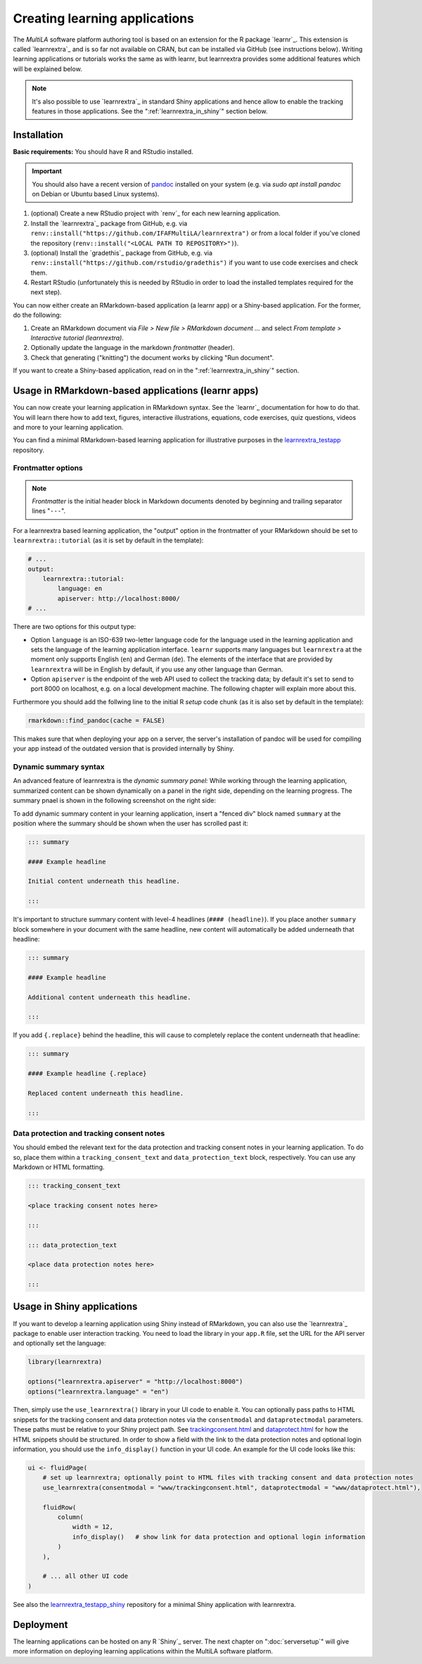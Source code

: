 .. _learning_apps:

Creating learning applications
==============================

The *MultiLA* software platform authoring tool is based on an extension for the R package `learnr`_. This extension is called `learnrextra`_ and is so far not available on CRAN, but can be installed via GitHub (see instructions below). Writing learning applications or tutorials works the same as with learnr, but learnrextra provides some additional features which will be explained below.

.. note::

    It's also possible to use `learnrextra`_ in standard Shiny applications and hence allow to enable the tracking features in those applications. See the ":ref:`learnrextra_in_shiny`" section below.

Installation
------------

**Basic requirements:** You should have R and RStudio installed.

.. important:: You should also have a recent version of `pandoc <https://pandoc.org/>`_ installed on your system (e.g. via `sudo apt install pandoc` on Debian or Ubuntu based Linux systems).

1. (optional) Create a new RStudio project with `renv`_ for each new learning application.
2. Install the `learnrextra`_ package from GitHub, e.g. via ``renv::install("https://github.com/IFAFMultiLA/learnrextra")`` or from a local folder if you've cloned the repository (``renv::install("<LOCAL PATH TO REPOSITORY>")``).
3. (optional) Install the `gradethis`_ package from GitHub, e.g. via ``renv::install("https://github.com/rstudio/gradethis")`` if you want to use code exercises and check them.
4. Restart RStudio (unfortunately this is needed by RStudio in order to load the installed templates required for the next step).

You can now either create an RMarkdown-based application (a learnr app) or a Shiny-based application. For the former, do the following:

1. Create an RMarkdown document via *File > New file > RMarkdown document ...* and select *From template > Interactive tutorial (learnrextra)*.
2. Optionally update the language in the markdown *frontmatter* (header).
3. Check that generating ("knitting") the document works by clicking "Run document".

If you want to create a Shiny-based application, read on in the ":ref:`learnrextra_in_shiny`" section.

Usage in RMarkdown-based applications (learnr apps)
---------------------------------------------------

You can now create your learning application in RMarkdown syntax. See the `learnr`_ documentation for how to do that. You will learn there how to add text, figures, interactive illustrations, equations, code exercises, quiz questions, videos and more to your learning application.

You can find a minimal RMarkdown-based learning application for illustrative purposes in the `learnrextra_testapp <https://github.com/IFAFMultiLA/learnrextra_testapp>`_ repository.

.. _learning_apps_frontmatter:

Frontmatter options
^^^^^^^^^^^^^^^^^^^

.. note:: *Frontmatter* is the initial header block in Markdown documents denoted by beginning and trailing separator lines "``---``".

For a learnrextra based learning application, the "output" option in the frontmatter of your RMarkdown should be set to ``learnrextra::tutorial`` (as it is set by default in the template):

.. code-block:: yaml

    # ...
    output:
        learnrextra::tutorial:
            language: en
            apiserver: http://localhost:8000/
    # ...

There are two options for this output type:

- Option ``language`` is an ISO-639 two-letter language code for the language used in the learning application and sets the language of the learning application interface. ``learnr`` supports many languages but ``learnrextra`` at the moment only supports English (``en``) and German (``de``). The elements of the interface that are provided by ``learnrextra`` will be in English by default, if you use any other language than German.
- Option ``apiserver`` is the endpoint of the web API used to collect the tracking data; by default it's set to send to port 8000 on localhost, e.g. on a local development machine. The following chapter will explain more about this.

Furthermore you should add the follwing line to the initial R *setup* code chunk (as it is also set by default in the template):

.. code-block:: r

    rmarkdown::find_pandoc(cache = FALSE)

This makes sure that when deploying your app on a server, the server's installation of pandoc will be used for compiling your app instead of the outdated version that is provided internally by Shiny.

Dynamic summary syntax
^^^^^^^^^^^^^^^^^^^^^^

An advanced feature of learnrextra is the *dynamic summary panel:* While working through the learning application, summarized content can be shown dynamically on a panel in the right side, depending on the learning progress. The summary pnael is shown in the following screenshot on the right side:

.. image:: img/learningapp_summary.png
    :align: center
    :width: 100%

To add dynamic summary content in your learning application, insert a "fenced div" block named ``summary`` at the position where the summary should be shown when the user has scrolled past it:

.. code-block:: markdown

    ::: summary

    #### Example headline

    Initial content underneath this headline.

    :::

It's important to structure summary content with level-4 headlines (``#### (headline)``). If you place another ``summary`` block somewhere in your document with the same headline, new content will automatically be added underneath that headline:


.. code-block:: markdown

    ::: summary

    #### Example headline

    Additional content underneath this headline.

    :::

If you add ``{.replace}`` behind the headline, this will cause to completely replace the content underneath that headline:

.. code-block:: markdown

    ::: summary

    #### Example headline {.replace}

    Replaced content underneath this headline.

    :::

.. _embed_dataprotection_trackingconsent:

Data protection and tracking consent notes
^^^^^^^^^^^^^^^^^^^^^^^^^^^^^^^^^^^^^^^^^^

You should embed the relevant text for the data protection and tracking consent notes in your learning application. To do so, place them within a ``tracking_consent_text`` and ``data_protection_text`` block, respectively. You can use any Markdown or HTML formatting.

.. code-block:: markdown

    ::: tracking_consent_text

    <place tracking consent notes here>

    :::

    ::: data_protection_text

    <place data protection notes here>

    :::


.. _learnrextra_in_shiny:

Usage in Shiny applications
---------------------------

If you want to develop a learning application using Shiny instead of RMarkdown, you can also use the `learnrextra`_ package to enable user interaction tracking. You need to load the library in your ``app.R`` file, set the URL for the API server and optionally set the language:

.. code-block:: r

    library(learnrextra)

    options("learnrextra.apiserver" = "http://localhost:8000")
    options("learnrextra.language" = "en")

Then, simply use the ``use_learnrextra()`` library in your UI code to enable it. You can optionally pass paths to HTML snippets for the tracking consent and data protection notes via the ``consentmodal`` and ``dataprotectmodal`` parameters. These paths must be relative to your Shiny project path. See `trackingconsent.html <https://github.com/IFAFMultiLA/learnrextra_testapp_shiny/blob/main/www/trackingconsent.html>`_ and `dataprotect.html <https://github.com/IFAFMultiLA/learnrextra_testapp_shiny/blob/main/www/dataprotect.html>`_ for how the HTML snippets should be structured. In order to show a field with the link to the data protection notes and optional login information, you should use the ``info_display()`` function in your UI code. An example for the UI code looks like this:

.. code-block:: r

    ui <- fluidPage(
        # set up learnrextra; optionally point to HTML files with tracking consent and data protection notes
        use_learnrextra(consentmodal = "www/trackingconsent.html", dataprotectmodal = "www/dataprotect.html"),

        fluidRow(
            column(
                width = 12,
                info_display()   # show link for data protection and optional login information
            )
        ),

        # ... all other UI code
    )


See also the `learnrextra_testapp_shiny <https://github.com/IFAFMultiLA/learnrextra_testapp_shiny>`_ repository for a minimal Shiny application with learnrextra.


Deployment
----------

The learning applications can be hosted on any R `Shiny`_ server. The next chapter on ":doc:`serversetup`" will give more information on deploying learning applications within the MultiLA software platform.

